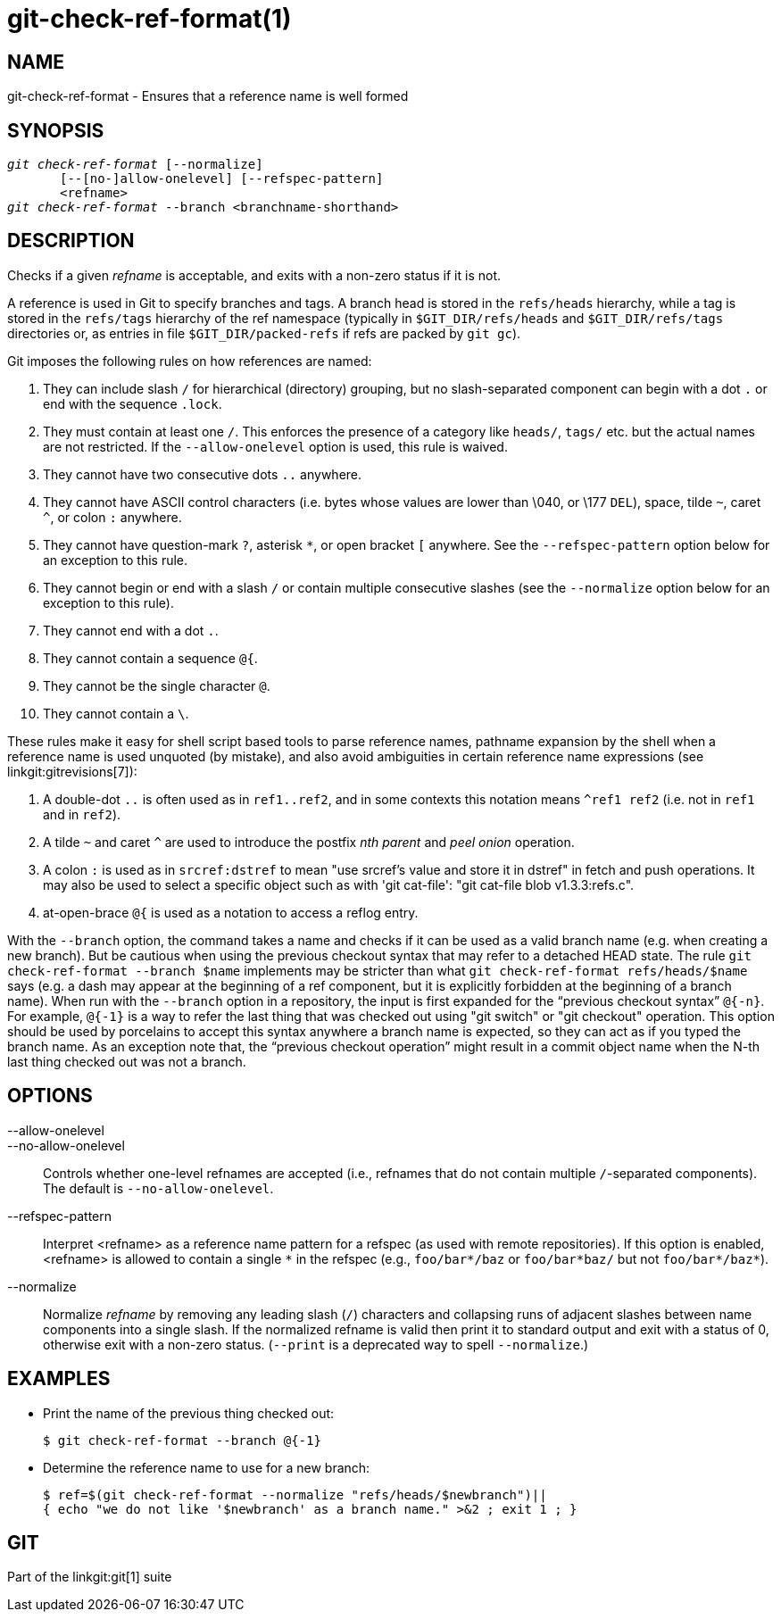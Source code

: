 git-check-ref-format(1)
=======================

NAME
----
git-check-ref-format - Ensures that a reference name is well formed

SYNOPSIS
--------
[verse]
'git check-ref-format' [--normalize]
       [--[no-]allow-onelevel] [--refspec-pattern]
       <refname>
'git check-ref-format' --branch <branchname-shorthand>

DESCRIPTION
-----------
Checks if a given 'refname' is acceptable, and exits with a non-zero
status if it is not.

A reference is used in Git to specify branches and tags.  A
branch head is stored in the `refs/heads` hierarchy, while
a tag is stored in the `refs/tags` hierarchy of the ref namespace
(typically in `$GIT_DIR/refs/heads` and `$GIT_DIR/refs/tags`
directories or, as entries in file `$GIT_DIR/packed-refs`
if refs are packed by `git gc`).

Git imposes the following rules on how references are named:

. They can include slash `/` for hierarchical (directory)
  grouping, but no slash-separated component can begin with a
  dot `.` or end with the sequence `.lock`.

. They must contain at least one `/`. This enforces the presence of a
  category like `heads/`, `tags/` etc. but the actual names are not
  restricted.  If the `--allow-onelevel` option is used, this rule
  is waived.

. They cannot have two consecutive dots `..` anywhere.

. They cannot have ASCII control characters (i.e. bytes whose
  values are lower than \040, or \177 `DEL`), space, tilde `~`,
  caret `^`, or colon `:` anywhere.

. They cannot have question-mark `?`, asterisk `*`, or open
  bracket `[` anywhere.  See the `--refspec-pattern` option below for
  an exception to this rule.

. They cannot begin or end with a slash `/` or contain multiple
  consecutive slashes (see the `--normalize` option below for an
  exception to this rule).

. They cannot end with a dot `.`.

. They cannot contain a sequence `@{`.

. They cannot be the single character `@`.

. They cannot contain a `\`.

These rules make it easy for shell script based tools to parse
reference names, pathname expansion by the shell when a reference name is used
unquoted (by mistake), and also avoid ambiguities in certain
reference name expressions (see linkgit:gitrevisions[7]):

. A double-dot `..` is often used as in `ref1..ref2`, and in some
  contexts this notation means `^ref1 ref2` (i.e. not in
  `ref1` and in `ref2`).

. A tilde `~` and caret `^` are used to introduce the postfix
  'nth parent' and 'peel onion' operation.

. A colon `:` is used as in `srcref:dstref` to mean "use srcref\'s
  value and store it in dstref" in fetch and push operations.
  It may also be used to select a specific object such as with
  'git cat-file': "git cat-file blob v1.3.3:refs.c".

. at-open-brace `@{` is used as a notation to access a reflog entry.

With the `--branch` option, the command takes a name and checks if
it can be used as a valid branch name (e.g. when creating a new
branch). But be cautious when using the
previous checkout syntax that may refer to a detached HEAD state.
The rule `git check-ref-format --branch $name` implements
may be stricter than what `git check-ref-format refs/heads/$name`
says (e.g. a dash may appear at the beginning of a ref component,
but it is explicitly forbidden at the beginning of a branch name).
When run with the `--branch` option in a repository, the input is first
expanded for the ``previous checkout syntax''
`@{-n}`.  For example, `@{-1}` is a way to refer the last thing that
was checked out using "git switch" or "git checkout" operation.
This option should be
used by porcelains to accept this syntax anywhere a branch name is
expected, so they can act as if you typed the branch name. As an
exception note that, the ``previous checkout operation'' might result
in a commit object name when the N-th last thing checked out was not
a branch.

OPTIONS
-------
--allow-onelevel::
--no-allow-onelevel::
	Controls whether one-level refnames are accepted (i.e.,
	refnames that do not contain multiple `/`-separated
	components).  The default is `--no-allow-onelevel`.

--refspec-pattern::
	Interpret <refname> as a reference name pattern for a refspec
	(as used with remote repositories).  If this option is
	enabled, <refname> is allowed to contain a single `*`
	in the refspec (e.g., `foo/bar*/baz` or `foo/bar*baz/`
	but not `foo/bar*/baz*`).

--normalize::
	Normalize 'refname' by removing any leading slash (`/`)
	characters and collapsing runs of adjacent slashes between
	name components into a single slash.  If the normalized
	refname is valid then print it to standard output and exit
	with a status of 0, otherwise exit with a non-zero status.
	(`--print` is a deprecated way to spell `--normalize`.)


EXAMPLES
--------

* Print the name of the previous thing checked out:
+
------------
$ git check-ref-format --branch @{-1}
------------

* Determine the reference name to use for a new branch:
+
------------
$ ref=$(git check-ref-format --normalize "refs/heads/$newbranch")||
{ echo "we do not like '$newbranch' as a branch name." >&2 ; exit 1 ; }
------------

GIT
---
Part of the linkgit:git[1] suite
